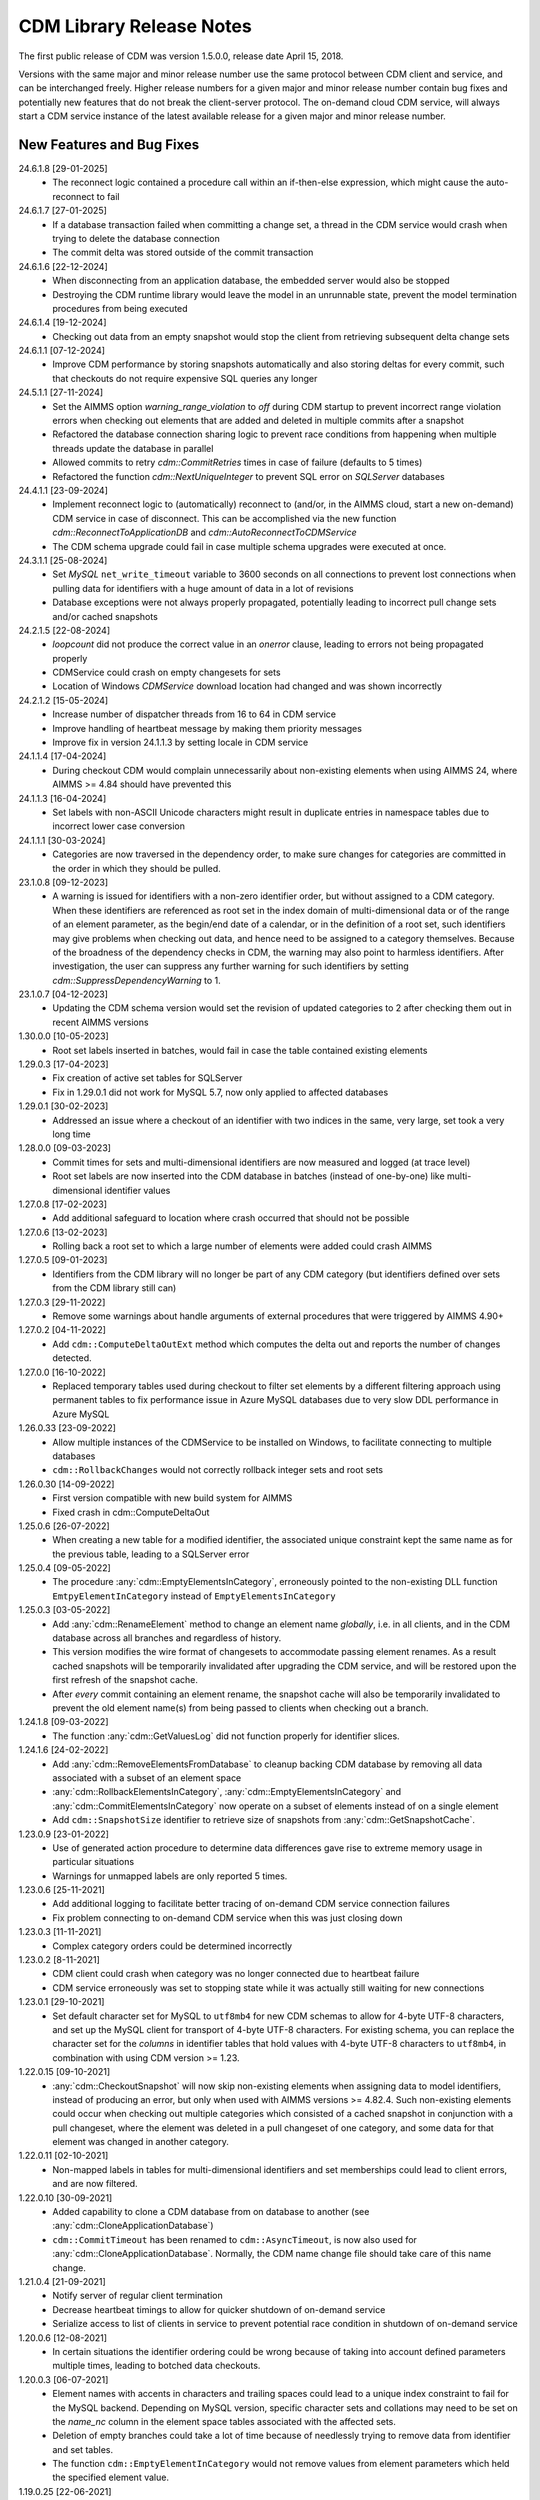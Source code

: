 CDM Library Release Notes
**************************

The first public release of CDM was version 1.5.0.0, release date April 15, 2018. 

Versions with the same major and minor release number use the same protocol between CDM client and service, and can be interchanged freely. Higher release numbers for a given major and minor release number contain bug fixes and potentially new features that do not break the client-server protocol. The on-demand cloud CDM service, will always start a CDM service instance of the latest available release for a given major and minor release number.

New Features and Bug Fixes
--------------------------
24.6.1.8 [29-01-2025]
	- The reconnect logic contained a procedure call within an if-then-else expression, which might cause the auto-reconnect to fail

24.6.1.7 [27-01-2025]
	- If a database transaction failed when committing a change set, a thread in the CDM service would crash when trying to delete the database connection
	- The commit delta was stored outside of the commit transaction

24.6.1.6 [22-12-2024]
	- When disconnecting from an application database, the embedded server would also be stopped
	- Destroying the CDM runtime library would leave the model in an unrunnable state, prevent the model termination procedures from being executed
	
24.6.1.4 [19-12-2024]
	- Checking out data from an empty snapshot would stop the client from retrieving subsequent delta change sets
	
24.6.1.1 [07-12-2024]
	- Improve CDM performance by storing snapshots automatically and also storing deltas for every commit, such that checkouts do not require expensive SQL queries any longer
	
24.5.1.1 [27-11-2024]
	- Set the AIMMS option `warning_range_violation` to `off` during CDM startup to prevent incorrect range violation errors when checking out elements that are added and deleted in multiple commits after a snapshot
	- Refactored the database connection sharing logic to prevent race conditions from happening when multiple threads update the database in parallel
	- Allowed commits to retry `cdm::CommitRetries` times in case of failure (defaults to 5 times)
	- Refactored the function `cdm::NextUniqueInteger` to prevent SQL error on `SQLServer` databases

24.4.1.1 [23-09-2024]
	- Implement reconnect logic to (automatically) reconnect to (and/or, in the AIMMS cloud, start a new on-demand) CDM service in case of disconnect. This can be accomplished via the new function `cdm::ReconnectToApplicationDB` and `cdm::AutoReconnectToCDMService`
	- The CDM schema upgrade could fail in case multiple schema upgrades were executed at once.
	
24.3.1.1 [25-08-2024]
	- Set `MySQL` ``net_write_timeout`` variable to 3600 seconds on all connections to prevent lost connections when pulling data for identifiers with a huge amount of data in a lot of revisions
	- Database exceptions were not always properly propagated, potentially leading to incorrect pull change sets and/or cached snapshots
	
24.2.1.5 [22-08-2024]
	- `loopcount` did not produce the correct value in an `onerror` clause, leading to errors not being propagated properly
	- CDMService could crash on empty changesets for sets
	- Location of Windows `CDMService` download location had changed and was shown incorrectly

24.2.1.2 [15-05-2024]
	- Increase number of dispatcher threads from 16 to 64 in CDM service
	- Improve handling of heartbeat message by making them priority messages
	- Improve fix in version 24.1.1.3 by setting locale in CDM service

24.1.1.4 [17-04-2024]
	- During checkout CDM would complain unnecessarily about non-existing elements when using AIMMS 24, where AIMMS >= 4.84 should have prevented this

24.1.1.3 [16-04-2024]
	- Set labels with non-ASCII Unicode characters might result in duplicate entries in namespace tables due to incorrect lower case conversion

24.1.1.1 [30-03-2024]
	- Categories are now traversed in the dependency order, to make sure changes for categories are committed in the order in which they should be pulled.
	
23.1.0.8 [09-12-2023]
	- A warning is issued for identifiers with a non-zero identifier order, but without assigned to a CDM category. When these identifiers are referenced as root set in the index domain of multi-dimensional data or of the range of an element parameter, as the begin/end date of a calendar, or in the definition of a root set, such identifiers may give problems when checking out data, and hence need to be assigned to a category themselves. Because of the broadness of the dependency checks in CDM, the warning may also point to harmless identifiers. After investigation, the user can suppress any further warning for such identifiers by setting `cdm::SuppressDependencyWarning` to 1.
	
23.1.0.7 [04-12-2023]
	- Updating the CDM schema version would set the revision of updated categories to 2 after checking them out in recent AIMMS versions
	
1.30.0.0 [10-05-2023]
	- Root set labels inserted in batches, would fail in case the table contained existing elements
	
1.29.0.3 [17-04-2023]
	- Fix creation of active set tables for SQLServer
	- Fix in 1.29.0.1 did not work for MySQL 5.7, now only applied to affected databases
	
1.29.0.1 [30-02-2023]
	- Addressed an issue where a checkout of an identifier with two indices in the same, very large, set took a very long time

1.28.0.0 [09-03-2023]
	- Commit times for sets and multi-dimensional identifiers are now measured and logged (at trace level)
	- Root set labels are now inserted into the CDM database in batches (instead of one-by-one) like multi-dimensional identifier values

1.27.0.8 [17-02-2023]
	- Add additional safeguard to location where crash occurred that should not be possible
	
1.27.0.6 [13-02-2023]
	- Rolling back a root set to which a large number of elements were added could crash AIMMS

1.27.0.5 [09-01-2023]
	- Identifiers from the CDM library will no longer be part of any CDM category (but identifiers defined over sets from the CDM library still can)

1.27.0.3 [29-11-2022]
	- Remove some warnings about handle arguments of external procedures that were triggered by AIMMS 4.90+

1.27.0.2 [04-11-2022]
	- Add ``cdm::ComputeDeltaOutExt`` method which computes the delta out and reports the number of changes detected.

1.27.0.0 [16-10-2022]
	- Replaced temporary tables used during checkout to filter set elements by a different filtering approach using permanent tables to fix performance issue in Azure MySQL databases due to very slow DDL performance in Azure MySQL
	
1.26.0.33 [23-09-2022]
	- Allow multiple instances of the CDMService to be installed on Windows, to facilitate connecting to multiple databases
	- ``cdm::RollbackChanges`` would not correctly rollback integer sets and root sets 

1.26.0.30 [14-09-2022]
	- First version compatible with new build system for AIMMS
	- Fixed crash in cdm::ComputeDeltaOut

1.25.0.6 [26-07-2022]
	- When creating a new table for a modified identifier, the associated unique constraint kept the same name as for the previous table, leading to a SQLServer error

1.25.0.4 [09-05-2022]
	- The procedure :any:`cdm::EmptyElementsInCategory`, erroneously pointed to the non-existing DLL function ``EmtpyElementInCategory`` instead of ``EmptyElementsInCategory``

1.25.0.3 [03-05-2022]
	- Add :any:`cdm::RenameElement` method to change an element name *globally*, i.e. in all clients, and in the CDM database across all branches and regardless of history.
	- This version modifies the wire format of changesets to accommodate passing element renames. As a result cached snapshots will be temporarily invalidated after upgrading the CDM service, and will be restored upon the first refresh of the snapshot cache. 
	- After *every* commit containing an element rename, the snapshot cache will also be temporarily invalidated to prevent the old element name(s) from being passed to clients when checking out a branch. 
	
1.24.1.8 [09-03-2022]
	- The function :any:`cdm::GetValuesLog` did not function properly for identifier slices.

1.24.1.6 [24-02-2022]
	- Add :any:`cdm::RemoveElementsFromDatabase` to cleanup backing CDM database by removing all data associated with a subset of an element space
	- :any:`cdm::RollbackElementsInCategory`, :any:`cdm::EmptyElementsInCategory` and :any:`cdm::CommitElementsInCategory` now operate on a subset of elements instead of on a single element
	- Add ``cdm::SnapshotSize`` identifier to retrieve size of snapshots from :any:`cdm::GetSnapshotCache`.

1.23.0.9 [23-01-2022]
	- Use of generated action procedure to determine data differences gave rise to extreme memory usage in particular situations
	- Warnings for unmapped labels are only reported 5 times.

1.23.0.6 [25-11-2021]
	- Add additional logging to facilitate better tracing of on-demand CDM service connection failures
	- Fix problem connecting to on-demand CDM service when this was just closing down
	
1.23.0.3 [11-11-2021]
	- Complex category orders could be determined incorrectly

1.23.0.2 [8-11-2021]
	- CDM client could crash when category was no longer connected due to heartbeat failure
	- CDM service erroneously was set to stopping state while it was actually still waiting for new connections

1.23.0.1 [29-10-2021]
	- Set default character set for MySQL to ``utf8mb4`` for new CDM schemas to allow for 4-byte UTF-8 characters, and set up the MySQL client for transport of 4-byte UTF-8 characters. For existing schema, you can replace the character set for the *columns* in identifier tables that hold values with 4-byte UTF-8 characters to ``utf8mb4``, in combination with using CDM version >= 1.23.

1.22.0.15 [09-10-2021]
	- :any:`cdm::CheckoutSnapshot` will now skip non-existing elements when assigning data to model identifiers, instead of producing an error, but only when used with AIMMS versions >= 4.82.4. Such non-existing elements could occur when checking out multiple categories which consisted of a cached snapshot in conjunction with a pull changeset, where the element was deleted in a pull changeset of one category, and some data for that element was changed in another category.
	
1.22.0.11 [02-10-2021]
	- Non-mapped labels in tables for multi-dimensional identifiers and set memberships could lead to client errors, and are now filtered.

1.22.0.10 [30-09-2021]
	- Added capability to clone a CDM database from on database to another (see :any:`cdm::CloneApplicationDatabase`)
	- ``cdm::CommitTimeout`` has been renamed to ``cdm::AsyncTimeout``, is now also used for :any:`cdm::CloneApplicationDatabase`. Normally, the CDM name change file should take care of this name change.
	
1.21.0.4 [21-09-2021]
	- Notify server of regular client termination
	- Decrease heartbeat timings to allow for quicker shutdown of on-demand service
	- Serialize access to list of clients in service to prevent potential race condition in shutdown of on-demand service
	
1.20.0.6 [12-08-2021]
	- In certain situations the identifier ordering could be wrong because of taking into account defined parameters multiple times, leading to botched data checkouts.

1.20.0.3 [06-07-2021]
	- Element names with accents in characters and trailing spaces could lead to a unique index constraint to fail for the MySQL backend. Depending on MySQL version, specific character sets and collations may need to be set on the `name_nc` column in the element space tables associated with the affected sets.
	- Deletion of empty branches could take a lot of time because of needlessly trying to remove data from identifier and set tables.
	- The function ``cdm::EmptyElementInCategory`` would not remove values from element parameters which held the specified element value.
	
1.19.0.25 [22-06-2021]
	- On-demand service in cloud now prints stack trace before exiting on crash.
	
1.19.0.21 [21-06-2021]
	- The function :any:`cdm::CloneAndRollbackElementInCategory` and ``cdm::EmptyElementInCategory`` could crash when logging element names.

1.19.0.19 [11-06-2021]
	- Set maximum lifetime of non-connected on-demand CDM service in cloud to 4 hours
	
1.19.0.15 [10-06-2021]
	- Only load log configuration if no one has been loaded already
	- Table definition would not correctly retrieve the latest version during table verification when connecting to category

1.19.0.9 [09-02-2021]
    - ``cdm::CommitElementInCategory`` could create negative label numbers in the CDM database, when additional elements were created in a set next to the one offered as an argument to the function.
    - :any:`cdm::CommitChanges` would not create any left-over new elements of a set, after a call to ``cdm::CommitElementInCategory``.
    - Added retry capability for cloud CDM service, which may time out and terminate in between obtaining the service URL and the actual connection attempt. 

1.19.0.6 [20-11-2020]
    - Snapshot updating mechanism could end up in an infinite loop performing a check every millisecond.
    - Reduce auto-termination period by 1 minute.

1.19.0.4 [11-09-2020]
    - Evaluation of ``cdm::RevisionBranch`` would result in dense execution, taking excessively long for a large number of revisions.
    
1.19.0.3 [09-09-2020]
    - Calls to :any:`cdm::GetValuesLog` could produce no values if some domain elements in the log values domain or range were not present in the current contents of the corresponding domain sets. Such tuples are now skipped, and the number of skipped values is reported in the log file.
    
1.19.0.2 [03-09-2020]
    - Server-side lock was being held for too long, causing a dead-lock when multiple :any:`cdm::CreateSnapshot` requests were fired at the same time.

1.19.0.1 [31-08-2020]
    - Accessing multiple CDM application databases within a single database server would lead to a separate collection of database connections being used for every application database. All access to CDM application databases within a single database server will now use a shared connection pool, and connections in the pool will be automatically garbage collected after 15 minutes of inactivity.

1.18.0.29 [27-08-2020]
    - Some definitions of sets in the CDM library gave syntax and semantic errors in the cloud, preventing CMD apps from being published.
    - The thread for automatically updating snapshots could crash the CDM service when a database connection was misconfigured.
    - The function ``cdm::DetermineCategoryOrder`` did not fully compute all category dependencies. Because this makes the check for cross-dependencies stricter, in rare cases this might lead to a re-ordering of cross-dependent categories and a potential change in the loading order of data if a model actually has dependency problems with its CDM categories.
    
1.18.0.26 [17-08-2020]
    - Subsets were not filtered during checkout to only pass the non-empty elements.
    
1.18.0.25 [12-08-2020]
    - Re-committing unmapped labels when a client category was not up-to-date, could cause a crash in the CDM server.
    - Addded new function to fill ``cdm::Categories`` without actually having to call ``cdm::CreateRuntimeLibrary``.
    
1.18.0.23 [05-08-2020]
    - The function :any:`cdm::CreateBranch` will now automatically update the set ``cdm::Branches`` with the new branch information.
    
1.18.0.21 [21-07-2020]
    - Addresses a performance degradation in computing differences between current and committed data.
    - Function :any:`cdm::DeleteDependentBranches` could delete branches originating after the given end revision.
    - :any:`cdm::PullChanges` could fail to use cached commits when called from a commit notification if two categories were committed intermittently, leading to increased pull times in the presence of multiple clients auto-pulling the changes.
    
1.18.0.14 [16-07-2020]
    - Changing 0.0 to zero would not be detected by CDM because of the semantics of numerical ``<>`` operator in AIMMS.

1.18.0.13 [14-07-2020]
    - Unitialized local variable could cause crash on Linux.
    
1.18.0.11 [01-07-2020]
    - Fixed missing symbol in ``libcdm.so`` on Linux

1.18.0.9 [24-06-2020]
    - Changesets are now compressed during transport to reduce transmission time and in database cache to reduce stored snapshot size.
    - Introduced separate function :any:`cdm::CreateSnapshot` to create a cached snapshot asynchronously and completely server-side.
    - Removed the optional ``cacheUpdate`` argument from :any:`cdm::CheckoutSnapshot` function.
    - The procedure ``cdm::RetireBranchData`` has been implemented in a totally different manner because a fix to the previous implementation fundamentally prevented it from working for SQLServer-backed CDM instances.
    - Stopped supporting VC120-based AIMMS versions.

NB. Because the wire and storage format for snapshots changed, all cached snapshots stored in the CDM database will be deleted. Also, the function prototypes for creating snapshots and retiring branch data are changed. If you used these functionalities before, you should update your model.

1.17.1.13 [10-03-2020]
    - In ``cdm::DataChangeProcedure`` pass on exception only on last retry.
    
1.17.1.12 [25-02-2020]
    - CDM runtime identifiers for identifiers with defaults and a derived unit, would inadvertently get a default in the base unit, leading to unnecessary commits to the CDM database.
    - Identifier-specific commit cardinalities could fail the ``cdm::GetRevisions`` function for identifiers that no longer exist in the model
    - The CDM runtime could fail when retrieving branch data for branch- and revision-related identifiers in the CDM library with different internal AIMMS storage types.

1.17.1.9 [17-02-2020]
    - Listen to incoming commit notifications in default callback ``cdm::DataChangeProcedure`` to minimize the chance for ``cdm::CommitChanges`` to fail for auto-commit categories.

1.17.1.8 [14-02-2020]
    - Fixed membership check for element parameters into root sets.
    - Deleted root set elements would not be deleted properly from other sessions in all circumstances.
    - Re-order changeset handling such that all changesets are retrieved prior to handling all element space changes of all changesets prior to handling all data changes of all changesets in order to prevent root set mismatches when reading multi-dimensional data from a snapshot in some category associated with a root set from another category where the element was deleted during a revision after the snapshot revision.
    - Make rollback more robust against element parameters holding inactive values.
    - When committing root sets adapt label membership of element space.
    - Check for incoming notifications after waiting for data changes to allow notifications to be handled prior to auto-committing.
    - Function to retrieve branch name would actually try to find branch name in databases set.
    - Elements of defined root sets would not always be committed immediately the first commit after database creation.
    
1.17.1.2 [12-02-2020]
    - Data changes for identifiers in some category associated with set elements added and removed to a root set contained in another category in a revision range loaded after a cached snapshot would lead to a runtime error, because such set elements would not be contained in this root set when loading the data. Data changes for such elements are now filtered out when loading the data in the AIMMS client.
    - In rare occasions, CDM could try to retrieve the element name of set elements that were registered as being added at one time, but removed from the model later on, leading to faulty element names. Element names are now registered when the corresponding newly added elements are discovered by CDM.

NB. This fix required a change in the format of the changesets sent over the wire, which is also the format of the cached snapshots in the CDM database. Consequently, any existing old-format snapshots stored in the CDM database will be deleted on first load, and should be re-created from within the CDM-enabled application.

1.16.0.8 [05-02-2020]
    - Labels added prior to a snapshot revision, but then removed from the set in the snapshot revision, could lead to client-side data loss when such a label was re-added as part of a revision range passed to the client during a checkout based on a cached snapshot.
1.16.0.7 [30-01-2020]
    - Having predeclared identifiers in ``cdm::AllCDMIdentifiers`` would make the call to :any:`AttributeToString` fail PRO solver sessions.
    - Add ``cdm::IdentifierOrderOverride`` to CDM library to allow manually setting identifier order for category identifiers set via ``cdm::IdentifierCategoryOverride``.
    
1.16.0.5 [29-01-2020]
    - Pull changesets being appended to checkout snapshots could represent revision ranges that add root set elements with associated data, and subsequently delete such elements, leading to partially failed checkouts because of inactive data when handling the changeset.
    - Domain errors when pulling in changes would only appear in log files and not in client session.

1.16.0.3 [22-01-2020]
    - Predeclared identifiers could not be part of any category.

1.16.0.2 [21-01-2020]
    - When contents of root sets was added Through multiple change sets during checkout (e.g. when using cached checkout snapshots), the root set would only contain the elements added during the last change set. 
    - Recompile CDM runtime library before calling action procedures to prevent compile errors due to edit actions in other runtime libraries such as the WebUI runtime library.

1.16.0.0 [16-01-2020]
    - Data manipulations involving shadow identifiers when committing, checking out and pulling changes, are now running faster by executing them in a procedure in the CDM runtime library, instead of retrieving, comparing and setting all data Through the AIMMS API.

1.15.0.22 [11-01-2020]
    - Add ``cdm::IdentifierCategoryOverride`` to CDM library to allow adding identifiers from read-only libraries to categories

    Up until release 1.15.0.20, set membership for newly added labels to any (non-integer) root set in your model was *never* set explicitly, but was *always* implicitly set server-side when such labels were presented to the CDM service. In support of the commit changeset caching feature introduced in CDM release 1.15, set membership is now always required to be set explicitly,  but explicitly setting set membership is only possible if the root set is actually contained in *some* category in your CDM setup. However, for any root set that is part of read-only libraries of your model, adding it to a category was impossible because it was impossible to add the ``cdm::category`` annotation. Through the identifier ``cdm::IdentifierCategoryOverride``, you now have the ability to add such root sets to a CDM category. 

1.15.0.21 [10-01-2020]
    - Terminating the cache update thread would crash AIMMS developer when closing a project running an embedded CDM service
    
1.15.0.20 [08-01-2020]
    - Failed commit could lead to labels to be translated to non-existent label numbers in subsequent commits
    - Label numbers erroneously ending up with an empty label name in the database could confuse the corresponding set in model and lead to an execution error; such labels are now skipped
    - Fix a potential commit error when committing to a newly created database a label that was added as a default to an element parameter
    - Speed-up of :any:`cdm::EnumerateBranches` and :any:`cdm::ConnectToCategory` by reducing the number of database queries used to produce the result
    - *Commit changesets* are now cached, allowing other clients pulling the same changeset due to a commit notification to retrieve it without any database access, leading to a drastic reduction in database load and pull timings 
    - *Checkout snapshots* for a specific category-branch combination can now be cached, with a specified interval for the cached snapshot to be updated by the server. Checkout requests on the same category-branch combination will now look for a cached snapshot, and combine this with a pull request from the cached snapshot to the head of the branch to produce the requests checkout. When snapshot caching is enabled, this will lead to drastically reduced checkout times.
    
    For CDM backends backed by a MySQL database, you may need to increase the value of the MySQL option ``max_allowed_packet`` for categories containing a lot of data. If packet size is not big enough to contain the entire snapshot, the connection to the database will be lost when the CDM service tries to store the snapshot. 
    
1.14.0.7 [24-10-2019]
    - Left-over temporary tables are now removed at service startup

1.14.0.6 [14-10-2019]
    - Checkout of a simple *integer* subset with large amount of both element additions and deletions could lead to crash
    
1.14.0.5 [04-10-2019]
    - Modified ``cdm::DefaultCommitInfoNotification`` to allow strictly sequential pulling per commit per category in order to maintain proper cross-category root set - subset relationships in special cases.

1.14.0.4 [03-10-2019]
    - Changes in multi-dimensional identifiers due to data becoming inactive due to elements being removed from domain sets that were true *subsets* were committed on the first *real* change to such identifiers. Changes due to data becoming inactive are now never committed regardless of whether the domain sets are root set or subsets.
    - Yet unhandled data change events could cause the function :any:`cdm::WaitForCommitNotifications` to timeout
    
1.14.0.1 [27-09-2019]
    - Selected sensible default and alternative filter strategies for all supported databases.
    - Added commit timeout next to call timeout argument in :any:`cdm::ConnectToApplicationDatabase`, and lowered default call timeout.
    - Suppressed commit dialog that appeared when commits lasted at least 60 seconds in the WinUI by default.
    - Added customizable notification and datachange procedures to ``cdm::CreateCategories`` call as well
    - Introduced state machine for correctly keeping CDM identifier state in all use cases
    - Merging in external data could lead to AIMMS errors in certain situations
    - Commit notifications could be held back by the CDM DLL, causing certain revisions of some categories not to be updated as much as they could by the default commit notification procedure. All commit notifications are now forwarded to the specified commit notification procedure in the model.
    - Introduced :any:`cdm::WaitForCommitNotifications` function, to allow the model to wait for and execute commit notifications synchronously prior to e.g. committing category changes to minimize the chance of failed commits due to running behind compared to the CDM server.
    
1.13.1.33 [29-08-2019]
    - Index columns of multidimensional identifier tables were not declared as ``not null``.
    - Added option to database configuration file to convert schema and table names to lower case.

1.13.1.31 [27-08-2019]
    - Improved code to implement CDM schema update CDM-2019-06-01 to prevent empty column names for redefined tables.
    
1.13.1.30 [21-08-2019]
    - CDM schema update CDM-2019-06-01 could leave upgraded CDM databases with wrong value column names
    - Introduced runtime parameter to allow for alternative filtering strategy that works more performant for a low active/total ratio of domain set elements during checkout.

1.13.1.26 [20-08-2019]
    - Failed data pull would rollback local changes instead of clearing delta-in identifiers.
    - :any:`cdm::ConnectToCategory` could be called multiple times, leading to multiple commit notifications being fired to single client.
    - Category-dependent notification and datachange procedures communicated when calling ``cdm::ConnectToApplicationDB`` can now be set via element parameters ``cdm::DefaultNotificationProcedure`` and ``cdm::DefaultDataChangeProcedure``.

1.13.1.18 [31-07-2019]
    - Translation vectors for set elements could be resized too small when extending sets, leading to potential data loss
    
1.13.1.15 [18-07-2019]
    - Multiple clients retrieving domain set data simultaneously (e.g. upon commit notify), could result in a server crash due to a race condition introduced by the branch-dependent domain set filtering added in CDM version 1.11
    - Newly added domain set elements during ``cdm::CommitElementInCategory`` are now restricted to the specified element in the specified set only
    
1.13.1.4 [11-07-2019]
    - Added client and service instance ids to improve service logging and matching of service and client log files
    - Improve dump file creation on-premise
    
1.12.0.7 [09-07-2019]
    - Added support for new ``cdm::CommitElementInCategory`` method
    - Added support creating of dump files (on-premise) or core dumps (cloud platform)
    
1.11.0.4 [16-06-2019]
    - When domain set membership tables were stored in a category checked-out from a different branch than the categories containing identifier data dependent on these domain sets, checking out the data category containing such identifiers would result in empty data. Now, when checking out, identifier data will be filtered against the active set elements of domain sets with regard to the checked-out branch of the categories containing such domain sets. 
    - When upgrading older CDM servers to more recent versions, the naming of truncated column names longer than the maximum column name length supported by the backing database could be changed depending on the deployment platform and compiler used to create the CDM server executables, leading to errors when checking out or committing data from such old databases. During the upgrade to version 1.11.0.1 or beyond, the existing truncated column names will now be stored in an additional column of the intrinsic CDM data definition table and used during data transfer. This will upgrade the CDM database version key. After the CDM database upgrade, the original CDM servers will still be able to use such upgraded CDM databases as before.
    - Negative integer labels could erroneously be translated to unmapped labels from other sets, leading to data being stored for incorrect tuples, and possibly to duplicate tuple error during commits.
    - Category ordering algorithm could lead to incorrect ordering in the presence of defined subsets that were artificially included in the identifier ordering to help the CDM dll to update such subsets when needed during checkouts.
    - This build will no longer support Win32 AIMMS versions
      
1.10.0.7 [20-05-2019]
    - Reading data for integer sets could cause a crash
 
1.10.0.6 [14-05-2019]
    - Added support for release notes

1.10.0.3 [11-05-2019]
    - Improve performance by not unnecessarily pulling category data upon new commit notifications when categories were already at the latest revision. Note that the commit notification procedures   have gotten a new optional 4:superscript:`th` argument, which is required for this performance improvement to work. If you have implemented a custom commit notification procedure, then you should add the 4:superscript:`th` argument and re-visit ``cdm::DefaultCommitInfoNotification`` to investigate what further changes to your custom commit notification procedure are required.

1.9.0.12 [25-04-2019]
    - On-demand CDM service in AIMMS cloud could hang on exit, leading to new clients not being serviced properly
    
1.9.0.11 [24-04-2019]
    - Automatic conversion of string to int did not work on all databases in :any:`cdm::NextUniqueInteger`.
    - ``cdm::EmptyElementInCategory`` could assign empty value to non-existing tuple.
    - Records of snapshot revision in ``cdm::RetireBranchData`` had ids potentially greater than ids of later revisions on same branch, leading to erroneous checkout results.

1.9.0.7 [23-04-2019]
    - MSOBDCSQL13 driver for SQLServer did not accept automatic conversion from integer to string in :any:`cdm::NextUniqueInteger` implementation.

1.9.0.6 [11-04-2019]
    - Added DLL that was preventing CDM from being run from Windows PRO client

1.9.0.4 [09-04-2019]
    - ``cdm::Branches`` set elements were determined with respect to incorrect set in :any:`cdm::AddBranchToCompareSnapshots`.
    
1.9.0.3 [05-04-2019]
    - Added capability to retire intermediate commits by a single snapshot, via ``cdm::RetireBranchData`` function.
    - Modified code to use non-persistent intermediate tables for storing current set content when checking out data to speed up checkout.
    - Added ``cdm::RevisionIdentifierCard`` identifier, holding per-revision cardinality of changes for each individual identifier.
    - When checking out data, cleanup ``cdmrt::ci`` and ``cdmrt::cri`` identifiers in addition to emptying, in case domain sets have been cleared which might leave inactive data behind.
    
1.8.0.27 [27-03-2019]
    - Added capability to compare branches via ``cdmrt::bci`` shadow identifiers, and ``cdm::AddBranchToCompareShapshot`` and 
		``cdm::DeleteBranchFromCompareSnapshot`` functions.
    
1.8.0.22 [04-03-2019]
    - Fixed :any:`cdm::CloneAndRollbackElementInCategory` for integer sets where integer master set (i.e. not root set) is not in the category to which the function is applied.
    - Inactive data due to inactive domain set elements could lead to delta out of identifiers with such inactive data not to be stored, and consequently the commit to be only partial.
    - Element parameter with default that was not (by coincidence) an integer, lead to database query errors, because of not being translated to label number in all cases.
    - Modified code to circumvent MSOBDCSQL13 driver problem.
    - Modified code to skip unresolvable tuples when handling incoming changes for multi-dimensional identifiers, and log the corresponding offending label names, instead of skipping the entire assignment to the model identifiers

1.8.0.3 [09-10-2018]
    - Added :any:`cdm::NextUniqueInteger`, :any:`cdm::CloneAndRollbackElementInCategory` and ``cdm::RollbackElementInCategory`` functions.
    - Identifier with additional index was not picked up correctly when connecting to database (non-matching or less indices were picked up correctly).
    
1.7.0.0 [12-09-2018]
    - Added support for VS2017 builds of AIMMS.

1.6.0.6 [06-09-2018]
    - Fixed foreign key constraint problem when deleting branches
    - Modified code to catch connection lost exceptions and report properly to the model
    
1.6.0.0 [26-07-2018]
    - Added :any:`cdm::DeleteBranch` function.
    
1.5.0.10 [09-05-2018]
    - Modified code to support relative tolerance when comparing values
    
1.5.0.0 [15-04-2018]
    - Initial public release of the CDM library




.. spelling:word-list::

    performant
    unhandled